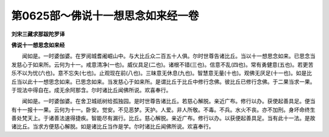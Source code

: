 第0625部～佛说十一想思念如来经一卷
======================================

**刘宋三藏求那跋陀罗译**

**佛说十一想思念如来经**


　　闻如是。一时婆伽婆。在罗阅城耆阇崛山中。与大比丘众二百五十人俱。尔时世尊告诸比丘。当以十一想思念如来。已思念当发慈心于如来所。云何为十一。戒意清净(一也)。威仪具足(二也)。诸根不错(三也)。信意不乱(四也)。常有勇健意(五也)。若更苦乐不以为忧(六也)。意不忘失(七也)。止观现在前(八也)。三昧意无休息(九也)。智慧意无量(十也)。观佛无厌足(十一也)。如是比丘当以此十一想思念如来。已思念如来。当发慈心于如来所。是谓比丘于比丘中修行念佛。彼比丘已修行念佛。于二果当求一果。于现法中得自在。成无余阿那含。尔时诸比丘闻佛所说。欢喜奉行。

　　闻如是。一时婆伽婆。在舍卫城祇树给孤独园。是时世尊告诸比丘。若慈心解脱。亲近广布。修行以办。获使起善具足。便当有十一报十一果。云何为十一。卧安。觉安。不见恶梦。天护。人爱。非人所敬。不毒。不兵。水火不丧。亦不加刑。身坏命终生善处梵天上。于诸善法速得捷疾。智能尽有漏行。比丘。慈心解脱。亲近广布。修行以办。以获便起善具足。当有此十一法。是故诸比丘。当求方便慈心解脱。如是诸比丘当作是学。尔时诸比丘闻佛所说。欢喜奉行。
